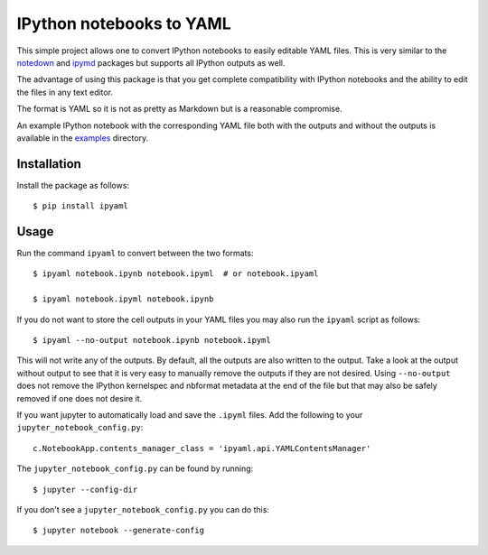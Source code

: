 IPython notebooks to YAML
=========================

|Build Status| |codecov|

This simple project allows one to convert IPython notebooks to easily
editable YAML files. This is very similar to the
`notedown <http://github.com/aaren/notedown>`__ and
`ipymd <http://github.com/rossant/ipymd>`__ packages but supports all
IPython outputs as well.

The advantage of using this package is that you get complete
compatibility with IPython notebooks and the ability to edit the files
in any text editor.

The format is YAML so it is not as pretty as Markdown but is a
reasonable compromise.

An example IPython notebook with the corresponding YAML file both with
the outputs and without the outputs is available in the
`examples <https://github.com/prabhuramachandran/ipyaml/tree/master/examples>`__
directory.

Installation
------------

Install the package as follows:

::

    $ pip install ipyaml

Usage
-----

Run the command ``ipyaml`` to convert between the two formats:

::

    $ ipyaml notebook.ipynb notebook.ipyml  # or notebook.ipyaml

    $ ipyaml notebook.ipyml notebook.ipynb

If you do not want to store the cell outputs in your YAML files you may
also run the ``ipyaml`` script as follows:

::

    $ ipyaml --no-output notebook.ipynb notebook.ipyml

This will not write any of the outputs. By default, all the outputs are
also written to the output. Take a look at the output without output to
see that it is very easy to manually remove the outputs if they are not
desired. Using ``--no-output`` does not remove the IPython kernelspec
and nbformat metadata at the end of the file but that may also be safely
removed if one does not desire it.

If you want jupyter to automatically load and save the ``.ipyml`` files.
Add the following to your ``jupyter_notebook_config.py``:

::

    c.NotebookApp.contents_manager_class = 'ipyaml.api.YAMLContentsManager'

The ``jupyter_notebook_config.py`` can be found by running:

::

    $ jupyter --config-dir

If you don't see a ``jupyter_notebook_config.py`` you can do this:

::

    $ jupyter notebook --generate-config

.. |Build Status| image:: https://travis-ci.org/prabhuramachandran/ipyaml.svg?branch=master
   :target: https://travis-ci.org/prabhuramachandran/ipyaml
.. |codecov| image:: https://codecov.io/gh/prabhuramachandran/ipyaml/branch/master/graph/badge.svg
   :target: https://codecov.io/gh/prabhuramachandran/ipyaml


